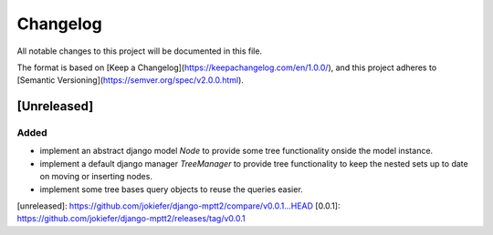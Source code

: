 Changelog
=========

All notable changes to this project will be documented in this file.

The format is based on [Keep a Changelog](https://keepachangelog.com/en/1.0.0/),
and this project adheres to [Semantic Versioning](https://semver.org/spec/v2.0.0.html).

[Unreleased]
------------

Added
~~~~~

* implement an abstract django model `Node` to provide some tree functionality onside the model instance.
* implement a default django manager `TreeManager` to provide tree functionality to keep the nested sets up to date on moving or inserting nodes.
* implement some tree bases query objects to reuse the queries easier.

[unreleased]: https://github.com/jokiefer/django-mptt2/compare/v0.0.1...HEAD
[0.0.1]: https://github.com/jokiefer/django-mptt2/releases/tag/v0.0.1
